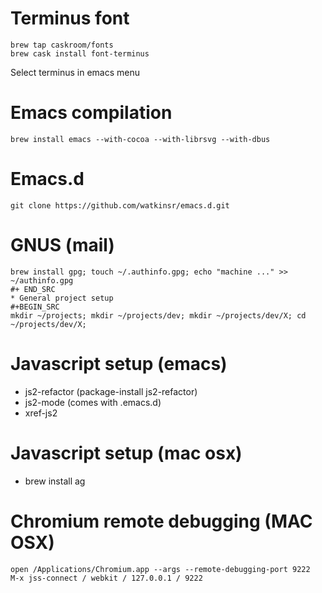 * Terminus font
#+BEGIN_SRC
brew tap caskroom/fonts
brew cask install font-terminus
#+END_SRC

Select terminus in emacs menu

* Emacs compilation
#+BEGIN_SRC
brew install emacs --with-cocoa --with-librsvg --with-dbus
#+END_SRC
* Emacs.d
#+BEGIN_SRC
git clone https://github.com/watkinsr/emacs.d.git
#+END_SRC
* GNUS (mail)
#+BEGIN_SRC
brew install gpg; touch ~/.authinfo.gpg; echo "machine ..." >> ~/authinfo.gpg
#+ END_SRC
* General project setup
#+BEGIN_SRC
mkdir ~/projects; mkdir ~/projects/dev; mkdir ~/projects/dev/X; cd ~/projects/dev/X;
#+END_SRC

* Javascript setup (emacs)
- js2-refactor (package-install js2-refactor)
- js2-mode (comes with .emacs.d)
- xref-js2
* Javascript setup (mac osx)
- brew install ag
* Chromium remote debugging (MAC OSX)
#+BEGIN_SRC
open /Applications/Chromium.app --args --remote-debugging-port 9222
M-x jss-connect / webkit / 127.0.0.1 / 9222
#+END_SRC
